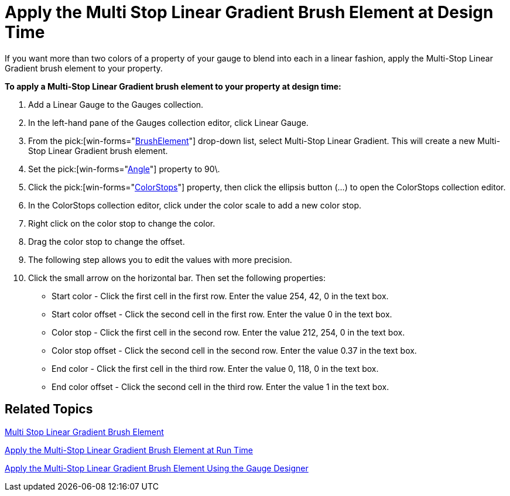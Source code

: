 ﻿////

|metadata|
{
    "name": "wingauge-apply-the-multi-stop-linear-gradient-brush-element-at-design-time",
    "controlName": ["WinGauge"],
    "tags": ["Charting","Design Environment"],
    "guid": "{A221D15C-4542-4D11-A6B5-241CB821C176}",  
    "buildFlags": [],
    "createdOn": "0001-01-01T00:00:00Z"
}
|metadata|
////

= Apply the Multi Stop Linear Gradient Brush Element at Design Time

If you want more than two colors of a property of your gauge to blend into each in a linear fashion, apply the Multi-Stop Linear Gradient brush element to your property.

*To apply a Multi-Stop Linear Gradient brush element to your property at design time:*

[start=1]
. Add a Linear Gauge to the Gauges collection.
[start=2]
. In the left-hand pane of the Gauges collection editor, click Linear Gauge.
[start=3]
. From the  pick:[win-forms="link:{ApiPlatform}win.ultrawingauge{ApiVersion}~infragistics.ultragauge.resources.gauge~brushelement.html[BrushElement]"]  drop-down list, select Multi-Stop Linear Gradient. This will create a new Multi-Stop Linear Gradient brush element.
[start=4]
. Set the   pick:[win-forms="link:{ApiPlatform}win.ultrawingauge{ApiVersion}~infragistics.ultragauge.resources.multistoplineargradientbrushelement~angle.html[Angle]"]  property to 90\.
[start=5]
. Click the  pick:[win-forms="link:{ApiPlatform}win.ultrawingauge{ApiVersion}~infragistics.ultragauge.resources.multistoplineargradientbrushelement~colorstops.html[ColorStops]"]  property, then click the ellipsis button (...) to open the ColorStops collection editor.
[start=6]
. In the ColorStops collection editor, click under the color scale to add a new color stop.
[start=7]
. Right click on the color stop to change the color.
[start=8]
. Drag the color stop to change the offset.
[start=9]
. The following step allows you to edit the values with more precision.
[start=10]
. Click the small arrow on the horizontal bar. Then set the following properties:

** Start color - Click the first cell in the first row. Enter the value 254, 42, 0 in the text box.
** Start color offset - Click the second cell in the first row. Enter the value 0 in the text box.
** Color stop - Click the first cell in the second row. Enter the value 212, 254, 0 in the text box.
** Color stop offset - Click the second cell in the second row. Enter the value 0.37 in the text box.
** End color - Click the first cell in the third row. Enter the value 0, 118, 0 in the text box.
** End color offset - Click the second cell in the third row. Enter the value 1 in the text box.

== Related Topics

link:wingauge-multi-stop-linear-gradient-brush-element.html[Multi Stop Linear Gradient Brush Element]

link:wingauge-apply-the-multi-stop-linear-gradient-brush-element-at-run-time.html[Apply the Multi-Stop Linear Gradient Brush Element at Run Time]

link:wingauge-apply-the-multi-stop-linear-gradient-brush-element-using-the-gauge-designer.html[Apply the Multi-Stop Linear Gradient Brush Element Using the Gauge Designer]